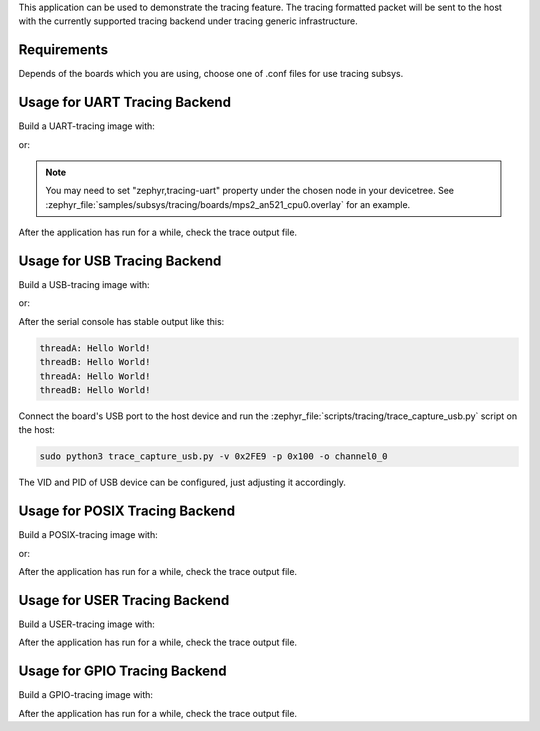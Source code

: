 .. zephyr:code-sample:: tracing
   :name: Tracing

   Send tracing formatted packet to the host with supported backends.

This application can be used to demonstrate the tracing feature. The tracing
formatted packet will be sent to the host with the currently supported tracing
backend under tracing generic infrastructure.

Requirements
************

Depends of the boards which you are using, choose one of .conf files for use tracing subsys.

Usage for UART Tracing Backend
******************************

Build a UART-tracing image with:

.. zephyr-app-commands::
	:zephyr-app: samples/subsys/tracing
	:board: mps2/an521
	:conf: "prj_uart.conf"
	:goals: build
	:compact:

or:

.. zephyr-app-commands::
	:zephyr-app: samples/subsys/tracing
	:board: mps2/an521
	:conf: "prj_uart_ctf.conf"
	:goals: build
	:compact:

.. note::
   You may need to set "zephyr,tracing-uart" property under the chosen node in your devicetree.
   See :zephyr_file:`samples/subsys/tracing/boards/mps2_an521_cpu0.overlay` for an example.

After the application has run for a while, check the trace output file.

Usage for USB Tracing Backend
*****************************

Build a USB-tracing image with:

.. zephyr-app-commands::
	:zephyr-app: samples/subsys/tracing
	:board: sam_e70_xplained/same70q21
	:conf: "prj_usb.conf"
	:goals: build
	:compact:

or:

.. zephyr-app-commands::
	:zephyr-app: samples/subsys/tracing
	:board: sam_e70_xplained/same70q21
	:conf: "prj_usb_ctf.conf"
	:goals: build
	:compact:

After the serial console has stable output like this:

.. code-block:: console

	threadA: Hello World!
	threadB: Hello World!
	threadA: Hello World!
	threadB: Hello World!

Connect the board's USB port to the host device and
run the :zephyr_file:`scripts/tracing/trace_capture_usb.py` script on the host:

.. code-block:: console

	sudo python3 trace_capture_usb.py -v 0x2FE9 -p 0x100 -o channel0_0

The VID and PID of USB device can be configured, just adjusting it accordingly.

Usage for POSIX Tracing Backend
*******************************

Build a POSIX-tracing image with:

.. zephyr-app-commands::
	:zephyr-app: samples/subsys/tracing
	:board: native_sim
	:goals: build
	:compact:

or:

.. zephyr-app-commands::
	:zephyr-app: samples/subsys/tracing
	:board: native_sim
	:conf: "prj_native_ctf.conf"
	:goals: build
	:compact:

After the application has run for a while, check the trace output file.

Usage for USER Tracing Backend
*******************************

Build a USER-tracing image with:

.. zephyr-app-commands::
	:zephyr-app: samples/subsys/tracing
	:board: qemu_x86
	:conf: "prj_user.conf"
	:goals: build
	:compact:

After the application has run for a while, check the trace output file.

Usage for GPIO Tracing Backend
*******************************

Build a GPIO-tracing image with:

.. zephyr-app-commands::
	:zephyr-app: samples/subsys/tracing
	:board: native_sim
	:conf: "prj_gpio.conf"
	:goals: build
	:compact:

After the application has run for a while, check the trace output file.

